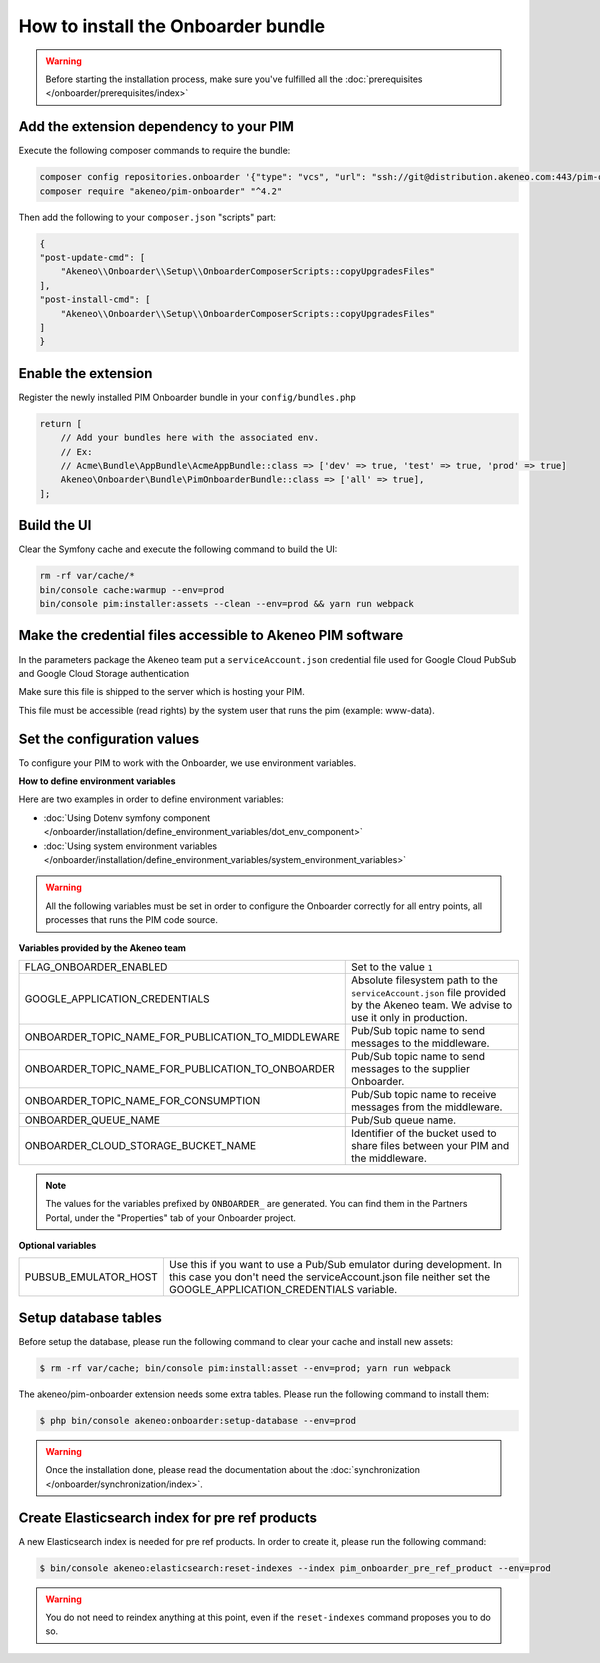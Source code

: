 How to install the Onboarder bundle
===================================

.. warning::

    Before starting the installation process, make sure you've fulfilled all the :doc:`prerequisites </onboarder/prerequisites/index>`

Add the extension dependency to your PIM
----------------------------------------

Execute the following composer commands to require the bundle:

.. code-block:: bash

    composer config repositories.onboarder '{"type": "vcs", "url": "ssh://git@distribution.akeneo.com:443/pim-onboarder"}'
    composer require "akeneo/pim-onboarder" "^4.2"

Then add the following to your ``composer.json`` "scripts" part:

.. code-block:: json

    {
    "post-update-cmd": [
        "Akeneo\\Onboarder\\Setup\\OnboarderComposerScripts::copyUpgradesFiles"
    ],
    "post-install-cmd": [
        "Akeneo\\Onboarder\\Setup\\OnboarderComposerScripts::copyUpgradesFiles"
    ]
    }


Enable the extension
--------------------

Register the newly installed PIM Onboarder bundle in your ``config/bundles.php``

.. code-block:: php

    return [
        // Add your bundles here with the associated env.
        // Ex:
        // Acme\Bundle\AppBundle\AcmeAppBundle::class => ['dev' => true, 'test' => true, 'prod' => true]
        Akeneo\Onboarder\Bundle\PimOnboarderBundle::class => ['all' => true],
    ];


Build the UI
------------

Clear the Symfony cache and execute the following command to build the UI:

.. code-block:: bash

    rm -rf var/cache/*
    bin/console cache:warmup --env=prod
    bin/console pim:installer:assets --clean --env=prod && yarn run webpack


Make the credential files accessible to Akeneo PIM software
-----------------------------------------------------------

In the parameters package the Akeneo team put a ``serviceAccount.json`` credential file used for Google Cloud PubSub and Google Cloud Storage authentication

Make sure this file is shipped to the server which is hosting your PIM.

This file must be accessible (read rights) by the system user that runs the pim (example: www-data).


Set the configuration values
----------------------------

To configure your PIM to work with the Onboarder, we use environment variables.

**How to define environment variables**

Here are two examples in order to define environment variables:

* :doc:`Using Dotenv symfony component </onboarder/installation/define_environment_variables/dot_env_component>`
* :doc:`Using system environment variables </onboarder/installation/define_environment_variables/system_environment_variables>`


.. warning::

    All the following variables must be set in order to configure the Onboarder correctly for all entry points, all processes that runs the PIM code source.

**Variables provided by the Akeneo team**

+----------------------------------------------------+-----------------------------------------------------------------------------------------------------------------------------------+
| FLAG_ONBOARDER_ENABLED                             | Set to the value ``1``                                                                                                            |
+----------------------------------------------------+-----------------------------------------------------------------------------------------------------------------------------------+
| GOOGLE_APPLICATION_CREDENTIALS                     | Absolute filesystem path to the ``serviceAccount.json`` file provided by the Akeneo team. We advise to use it only in production. |
+----------------------------------------------------+-----------------------------------------------------------------------------------------------------------------------------------+
| ONBOARDER_TOPIC_NAME_FOR_PUBLICATION_TO_MIDDLEWARE | Pub/Sub topic name to send messages to the middleware.                                                                            |
+----------------------------------------------------+-----------------------------------------------------------------------------------------------------------------------------------+
| ONBOARDER_TOPIC_NAME_FOR_PUBLICATION_TO_ONBOARDER  | Pub/Sub topic name to send messages to the supplier Onboarder.                                                                    |
+----------------------------------------------------+-----------------------------------------------------------------------------------------------------------------------------------+
| ONBOARDER_TOPIC_NAME_FOR_CONSUMPTION               | Pub/Sub topic name to receive messages from the middleware.                                                                       |
+----------------------------------------------------+-----------------------------------------------------------------------------------------------------------------------------------+
| ONBOARDER_QUEUE_NAME                               | Pub/Sub queue name.                                                                                                               |
+----------------------------------------------------+-----------------------------------------------------------------------------------------------------------------------------------+
| ONBOARDER_CLOUD_STORAGE_BUCKET_NAME                | Identifier of the bucket used to share files between your PIM and the middleware.                                                 |
+----------------------------------------------------+-----------------------------------------------------------------------------------------------------------------------------------+

.. note::

    The values for the variables prefixed by ``ONBOARDER_`` are generated. You can find them in the Partners Portal, under the "Properties" tab of your Onboarder project.

**Optional variables**

+----------------------+--------------------------------------------------------------------------------------------------------------------------------------------------------------------------------------+
| PUBSUB_EMULATOR_HOST | Use this if you want to use a Pub/Sub emulator during development. In this case you don't need the serviceAccount.json file neither set the GOOGLE_APPLICATION_CREDENTIALS variable. |
+----------------------+--------------------------------------------------------------------------------------------------------------------------------------------------------------------------------------+


Setup database tables
---------------------

Before setup the database, please run the following command to clear your cache and install new assets:

.. code-block:: bash

    $ rm -rf var/cache; bin/console pim:install:asset --env=prod; yarn run webpack


The akeneo/pim-onboarder extension needs some extra tables. Please run the following command to install them:

.. code-block:: bash

    $ php bin/console akeneo:onboarder:setup-database --env=prod

.. warning::

    Once the installation done, please read the documentation about the :doc:`synchronization </onboarder/synchronization/index>`.


Create Elasticsearch index for pre ref products
-----------------------------------------------

A new Elasticsearch index is needed for pre ref products. In order to create it, please run the following command:

.. code-block:: bash

    $ bin/console akeneo:elasticsearch:reset-indexes --index pim_onboarder_pre_ref_product --env=prod

.. warning::

    You do not need to reindex anything at this point, even if the ``reset-indexes`` command proposes you to do so.
